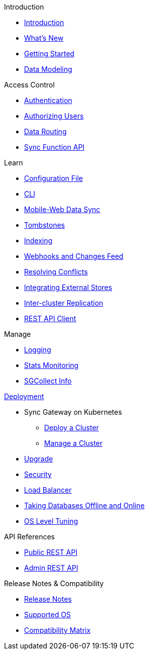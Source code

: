 .Introduction
* xref:introduction.adoc[Introduction]
* xref:index.adoc[What's New]
* xref:getting-started.adoc[Getting Started]
* xref:data-modeling.adoc[Data Modeling]

.Access Control
* xref:authentication.adoc[Authentication]
* xref:authorizing-users.adoc[Authorizing Users]
* xref:data-routing.adoc[Data Routing]
* xref:sync-function-api.adoc[Sync Function API]

.Learn
* xref:config-properties.adoc[Configuration File]
* xref:command-line-options.adoc[CLI]
* xref:shared-bucket-access.adoc[Mobile-Web Data Sync]
* xref:managing-tombstones.adoc[Tombstones]
* xref:indexing.adoc[Indexing]
* xref:server-integration.adoc[Webhooks and Changes Feed]
* xref:resolving-conflicts.adoc[Resolving Conflicts]
* xref:integrating-external-stores.adoc[Integrating External Stores]
* xref:running-replications.adoc[Inter-cluster Replication]
* xref:rest-api-client.adoc[REST API Client]

.Manage
* xref:logging.adoc[Logging]
* xref:stats-monitoring.adoc[Stats Monitoring]
* xref:sgcollect-info.adoc[SGCollect Info]

.xref:deployment.adoc[Deployment]
* Sync Gateway on Kubernetes
** xref:kubernetes/deploy-cluster.adoc[Deploy a Cluster]
** xref:kubernetes/manage-cluster.adoc[Manage a Cluster]
* xref:upgrade.adoc[Upgrade]
* xref:security.adoc[Security]
* xref:load-balancer.adoc[Load Balancer]
* xref:database-offline.adoc[Taking Databases Offline and Online]
* xref:os-level-tuning.adoc[OS Level Tuning]

.API References
* xref:rest-api.adoc[Public REST API]
* xref:admin-rest-api.adoc[Admin REST API]

.Release Notes & Compatibility
* xref:release-notes.adoc[Release Notes]
* xref:supported-os.adoc[Supported OS]
* xref:compatibility-matrix.adoc[Compatibility Matrix]
